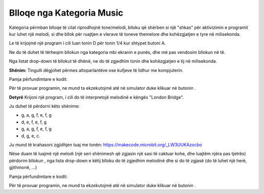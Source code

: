 Blloqe nga Kategoria Music
===============================

Kategoria |Music| përmban blloqe të cilat riprodhojnë tone/melodi, blloku që shërben si një "shkas" për aktivizimin e programit kur luhet një melodi, si dhe bllok për ruajtjen e vlerave të toneve themelore dhe kohëzgjatjen e tyre në milisekonda.

.. |Music| image:: ../_images/_imageMicroBit/s66.png

Le të krijojmë një program i cili luan tonin D për tonin 1/4 kur shtypet butoni A.

Ne do të duhet të tërheqim bllokun |onpress| nga kategoria |Input| mbi ekranin e punës, dhe më pas vendosim bllokun |playtone| në të.

.. |onpress| image:: ../_images/_imageMicroBit/p18.png
.. |Input| image:: ../_images/_imageMicroBit/s6.png
.. |playtone| image:: ../_images/_imageMicroBit/p19.png

Nga listat drop-down të bllokut të dhënë, ne do të zgjedhim tonin dhe kohëzgjatjen e tij në milisekonda.

.. image:: ../_images/_imageMicroBit/p20.png
      :align: center

**Shënim:** Tingulli dëgjohet përmes altoparlantëve ose kufjeve të lidhur me kompjuterin.

Pamja përfundimtare e kodit:

.. image:: ../_images/_imageMicroBit/p21.png
      :align: center

.. |play| image:: ../_images/_imageMicroBit/p3.png

Për të provuar programin, ne mund ta ekzekutojmë atë në simulator duke klikuar në butonin |play|.

**Detyrë** Krijoni një program, i cili do të interpretojë melodinë e këngës "London Bridge".

Ju duhet të përdorni këto shënime:

•	g, a, g, f, e, f, g

•	d, e, f, e, f, g

•	g, a, g, f, e, f, g

•	d, g, e, c.

Ju mund të krahasoni zgjidhjen tuaj me tonën: https://makecode.microbit.org/_LW3UUKAzocbo

Nëse duam të luajmë një melodi (një seri shënimesh që zgjasin një sasi të caktuar kohe, dhe luajtëm njëra pas tjetrës) përdorim bllokun |playmelody|, nga lista drop-down e këtij blloku do të zgjedhim melodinë dhe si do të zgjasë (do të luhet një herë, gjithmonë, ...)

Pamja përfundimtare e kodit:

.. image:: ../_images/_imageMicroBit/p23.png
      :align: center

.. |playmelody| image:: ../_images/_imageMicroBit/p22.png

Për të provuar programin, ne mund ta ekzekutojmë atë në simulator duke klikuar në butonin |play|.

